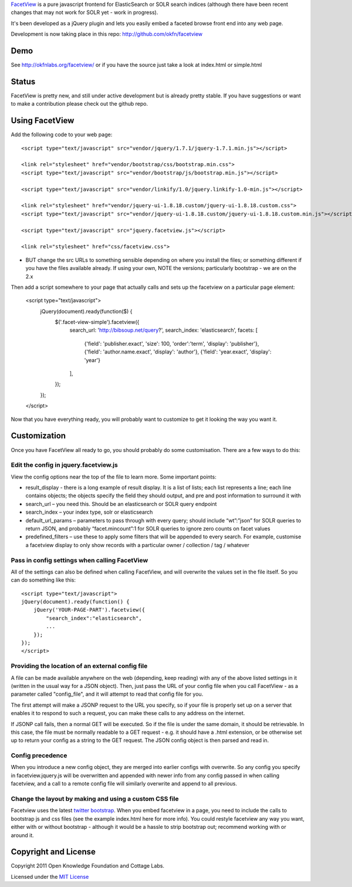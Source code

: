 FacetView_ is a pure javascript frontend for ElasticSearch or SOLR search
indices (although there have been recent changes that may not work for SOLR yet 
- work in progress).

It's been developed as a jQuery plugin and lets you easily embed a faceted
browse front end into any web page.

.. _FacetView: http://okfnlabs.org/facetview/

Development is now taking place in this repo: http://github.com/okfn/facetview


Demo
====

See http://okfnlabs.org/facetview/ or if you have the source just take a look 
at index.html or simple.html


Status
======

FacetView is pretty new, and still under active development but is already
pretty stable. If you have suggestions or want to make a contribution please
check out the github repo.


Using FacetView
===============

Add the following code to your web page::

  <script type="text/javascript" src="vendor/jquery/1.7.1/jquery-1.7.1.min.js"></script>

  <link rel="stylesheet" href="vendor/bootstrap/css/bootstrap.min.css">
  <script type="text/javascript" src="vendor/bootstrap/js/bootstrap.min.js"></script>  

  <script type="text/javascript" src="vendor/linkify/1.0/jquery.linkify-1.0-min.js"></script>  
  
  <link rel="stylesheet" href="vendor/jquery-ui-1.8.18.custom/jquery-ui-1.8.18.custom.css">
  <script type="text/javascript" src="vendor/jquery-ui-1.8.18.custom/jquery-ui-1.8.18.custom.min.js"></script>

  <script type="text/javascript" src="jquery.facetview.js"></script>

  <link rel="stylesheet" href="css/facetview.css">


* BUT change the src URLs to something sensible depending on where you install 
  the files; or something different if you have the files available already.
  If using your own, NOTE the versions; particularly bootstrap - we are on the 2.x


Then add a script somewhere to your page that actually calls and sets up the 
facetview on a particular page element:

  <script type="text/javascript">
    jQuery(document).ready(function($) {
      $('.facet-view-simple').facetview({
        search_url: 'http://bibsoup.net/query?',
        search_index: 'elasticsearch',
        facets: [
            {'field': 'publisher.exact', 'size': 100, 'order':'term', 'display': 'publisher'},
            {'field': 'author.name.exact', 'display': 'author'},
            {'field': 'year.exact', 'display': 'year'}
        ],
      });
    });
  </script>


Now that you have everything ready, you will probably want to customize to
get it looking the way you want it.


Customization
=============

Once you have FacetView all ready to go, you should probably do some
customisation. There are a few ways to do this:

Edit the config in jquery.facetview.js
--------------------------------------

View the config options near the top of the file to learn more. Some 
important points:

* result_display - there is a long example of result display. It is a list of 
  lists; each list represents a line; each line contains objects; the objects 
  specify the field they should output, and pre and post information to surround
  it with
* search_url – you need this. Should be an elasticsearch or SOLR query endpoint
* search_index – your index type, solr or elasticsearch
* default_url_params – parameters to pass through with every query; should
  include “wt”:”json” for SOLR queries to return JSON, and probably
  “facet.mincount”:1 for SOLR queries to ignore zero counts on facet values
* predefined_filters – use these to apply some filters that will be appended 
  to every search. For example, customise a facetview display to only show 
  records with a particular owner / collection / tag / whatever

Pass in config settings when calling FacetView
----------------------------------------------

All of the settings can also be defined when calling FacetView, and will
overwrite the values set in the file itself. So you can do something like
this::

  <script type="text/javascript">
  jQuery(document).ready(function() {
      jQuery('YOUR-PAGE-PART').facetview({
          "search_index":"elasticsearch",
          ...
      });
  });
  </script>

Providing the location of an external config file
-----------------------------------------------

A file can be made available anywhere on the web (depending, keep reading) 
with any of the above listed settings in it (written in the usual way for a 
JSON object). Then, just pass the URL of your config file when you call 
FacetView - as a parameter called "config_file", and it will attempt to read 
that config file for you.

The first attempt will make a JSONP request to the URL you specify, so if your 
file is properly set up on a server that enables it to respond to such a request, 
you can make these calls to any address on the internet.

If JSONP call fails, then a normal GET will be executed. So if the file is under 
the same domain, it should be retrievable. In this case, the file must be 
normally readable to a GET request - e.g. it should have a .html extension, or 
be otherwise set up to return your config as a string to the GET request. The 
JSON config object is then parsed and read in.

Config precedence
-----------------

When you introduce a new config object, they are merged into earlier configs with 
overwrite. So any config you specify in facetview.jquery.js will be overwritten 
and appended with newer info from any config passed in when calling facetview, 
and a call to a remote config file will similarly overwrite and append to all 
previous.

Change the layout by making and using a custom CSS file
-------------------------------------------------------

Facetview uses the latest `twitter bootstrap`_. When you embed facetview in a page, 
you need to include the calls to bootstrap js and css files (see the example 
index.html here for more info). You could restyle facetview any way you want, 
either with or without bootstrap - although it would be a hassle to strip 
bootstrap out; recommend working with or around it.


Copyright and License
=====================

Copyright 2011 Open Knowledge Foundation and Cottage Labs.

Licensed under the `MIT License`_

.. _twitter bootstrap: http://twitter.github.com/bootstrap/
.. _MIT License: http://www.opensource.org/licenses/mit-license.php

